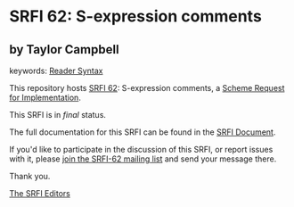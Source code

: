 * SRFI 62: S-expression comments

** by Taylor Campbell



keywords: [[https://srfi.schemers.org/?keywords=reader-syntax][Reader Syntax]]

This repository hosts [[https://srfi.schemers.org/srfi-62/][SRFI 62]]: S-expression comments, a [[https://srfi.schemers.org/][Scheme Request for Implementation]].

This SRFI is in /final/ status.

The full documentation for this SRFI can be found in the [[https://srfi.schemers.org/srfi-62/srfi-62.html][SRFI Document]].

If you'd like to participate in the discussion of this SRFI, or report issues with it, please [[https://srfi.schemers.org/srfi-62/][join the SRFI-62 mailing list]] and send your message there.

Thank you.


[[mailto:srfi-editors@srfi.schemers.org][The SRFI Editors]]
